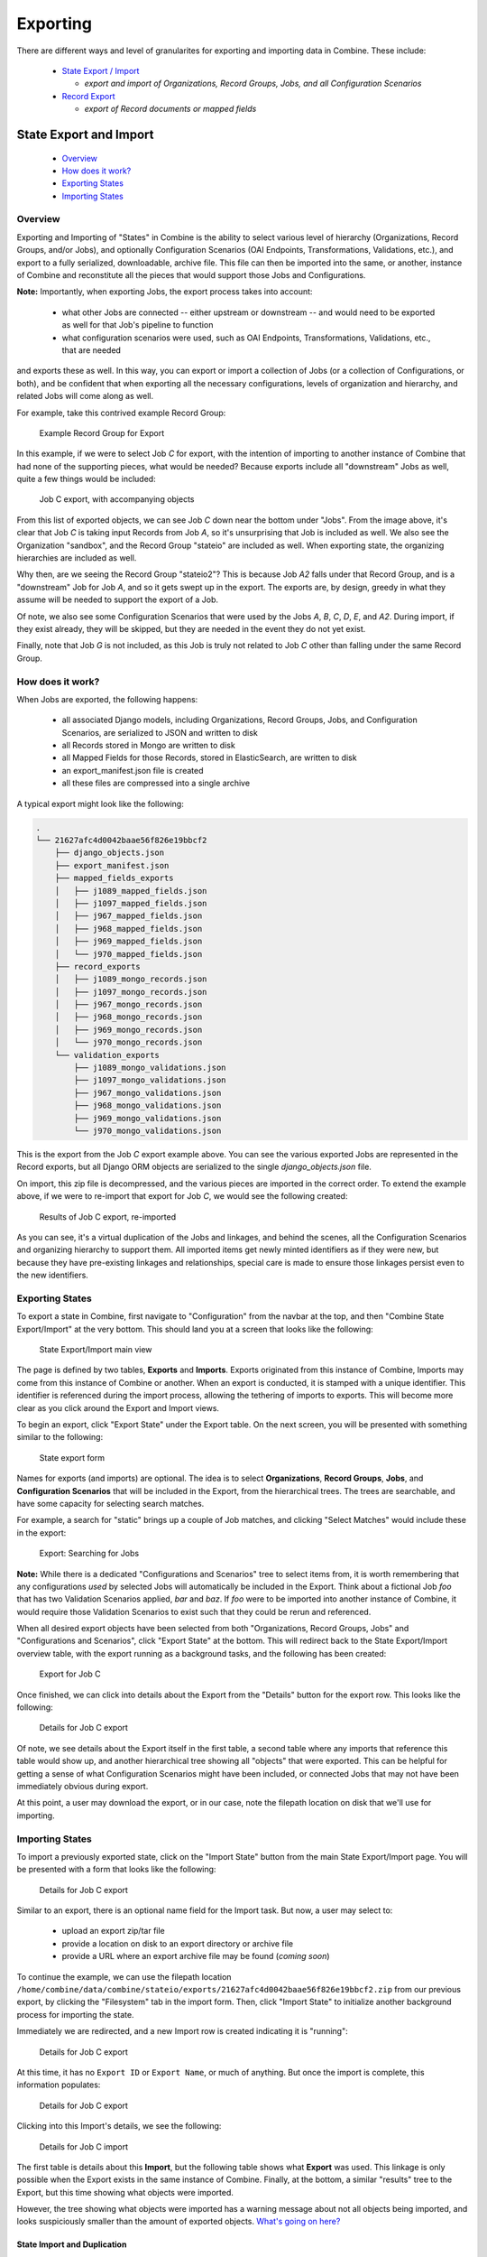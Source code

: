 *********
Exporting
*********

There are different ways and level of granularites for exporting and importing data in Combine.  These include:

  - `State Export / Import <#state-export-and-import>`_

    - *export and import of Organizations, Record Groups, Jobs, and all Configuration Scenarios*

  - `Record Export <#exporting-records>`_  

    - *export of Record documents or mapped fields*


State Export and Import
=======================

  - `Overview <#overview>`_
  - `How does it work? <#id2>`_
  - `Exporting States <#id3>`_
  - `Importing States <#id4>`_


Overview
--------

Exporting and Importing of "States" in Combine is the ability to select various level of hierarchy (Organizations, Record Groups, and/or Jobs), and optionally Configuration Scenarios (OAI Endpoints, Transformations, Validations, etc.), and export to a fully serialized, downloadable, archive file.  This file can then be imported into the same, or another, instance of Combine and reconstitute all the pieces that would support those Jobs and Configurations.

**Note:** Importantly, when exporting Jobs, the export process takes into account:

  - what other Jobs are connected -- either upstream or downstream -- and would need to be exported as well for that Job's pipeline to function
  - what configuration scenarios were used, such as OAI Endpoints, Transformations, Validations, etc., that are needed

and exports these as well.  In this way, you can export or import a collection of Jobs (or a collection of Configurations, or both), and be confident that when exporting all the necessary configurations, levels of organization and hierarchy, and related Jobs will come along as well.

For example, take this contrived example Record Group:

.. figure:: img/sio_rg_example.png
   :alt: Example Record Group for Export
   :target: _images/sio_rg_example.png

   Example Record Group for Export

In this example, if we were to select Job `C` for export, with the intention of importing to another instance of Combine that had none of the supporting pieces, what would be needed?  Because exports include all "downstream" Jobs as well, quite a few things would be included:

.. figure:: img/sio_job_c_export.png
   :alt: Job C export, with accompanying objects
   :target: _images/sio_job_c_export.png

   Job C export, with accompanying objects

From this list of exported objects, we can see Job `C` down near the bottom under "Jobs".  From the image above, it's clear that Job `C` is taking input Records from Job `A`, so it's unsurprising that Job is included as well.  We also see the Organization "sandbox", and the Record Group "stateio" are included as well.  When exporting state, the organizing hierarchies are included as well.

Why then, are we seeing the Record Group "stateio2"?  This is because Job `A2` falls under that Record Group, and is a "downstream" Job for Job `A`, and so it gets swept up in the export.  The exports are, by design, greedy in what they assume will be needed to support the export of a Job.  

Of note, we also see some Configuration Scenarios that were used by the Jobs `A`, `B`, `C`, `D`, `E`, and `A2`.  During import, if they exist already, they will be skipped, but they are needed in the event they do not yet exist.

Finally, note that Job `G` is not included, as this Job is truly not related to Job `C` other than falling under the same Record Group.


How does it work?
-----------------

When Jobs are exported, the following happens:

  - all associated Django models, including Organizations, Record Groups, Jobs, and Configuration Scenarios, are serialized to JSON and written to disk
  - all Records stored in Mongo are written to disk
  - all Mapped Fields for those Records, stored in ElasticSearch, are written to disk
  - an export_manifest.json file is created
  - all these files are compressed into a single archive

A typical export might look like the following:

.. code-block:: text

  .
  └── 21627afc4d0042baae56f826e19bbcf2
      ├── django_objects.json
      ├── export_manifest.json
      ├── mapped_fields_exports
      │   ├── j1089_mapped_fields.json
      │   ├── j1097_mapped_fields.json
      │   ├── j967_mapped_fields.json
      │   ├── j968_mapped_fields.json
      │   ├── j969_mapped_fields.json
      │   └── j970_mapped_fields.json
      ├── record_exports
      │   ├── j1089_mongo_records.json
      │   ├── j1097_mongo_records.json
      │   ├── j967_mongo_records.json
      │   ├── j968_mongo_records.json
      │   ├── j969_mongo_records.json
      │   └── j970_mongo_records.json
      └── validation_exports
          ├── j1089_mongo_validations.json
          ├── j1097_mongo_validations.json
          ├── j967_mongo_validations.json
          ├── j968_mongo_validations.json
          ├── j969_mongo_validations.json
          └── j970_mongo_validations.json

This is the export from the Job `C` export example above.  You can see the various exported Jobs are represented in the Record exports, but all Django ORM objects are serialized to the single `django_objects.json` file.

On import, this zip file is decompressed, and the various pieces are imported in the correct order.  To extend the example above, if we were to re-import that export for Job `C`, we would see the following created:

.. figure:: img/sio_job_c_export_reimport.png
   :alt: Results of Job C export, re-imported
   :target: _images/sio_job_c_export_reimport.png

   Results of Job C export, re-imported

As you can see, it's a virtual duplication of the Jobs and linkages, and behind the scenes, all the Configuration Scenarios and organizing hierarchy to support them.  All imported items get newly minted identifiers as if they were new, but because they have pre-existing linkages and relationships, special care is made to ensure those linkages persist even to the new identifiers.


Exporting States
----------------

To export a state in Combine, first navigate to "Configuration" from the navbar at the top, and then "Combine State Export/Import" at the very bottom.  This should land you at a screen that looks like the following:

.. figure:: img/sio_root.png
   :alt: State Export/Import main view
   :target: _images/sio_root.png

   State Export/Import main view

The page is defined by two tables, **Exports** and **Imports**.  Exports originated from this instance of Combine, Imports may come from this instance of Combine or another.  When an export is conducted, it is stamped with a unique identifier.  This identifier is referenced during the import process, allowing the tethering of imports to exports.  This will become more clear as you click around the Export and Import views.

To begin an export, click "Export State" under the Export table.  On the next screen, you will be presented with something similar to the following:

.. figure:: img/sio_export_form.png
   :alt: State export form
   :target: _images/sio_export_form.png

   State export form

Names for exports (and imports) are optional.  The idea is to select **Organizations**, **Record Groups**, **Jobs**, and **Configuration Scenarios** that will be included in the Export, from the hierarchical trees.  The trees are searchable, and have some capacity for selecting search matches.

For example, a search for "static" brings up a couple of Job matches, and clicking "Select Matches" would include these in the export:

.. figure:: img/sio_export_search.png
   :alt: Export: Searching for Jobs
   :target: _images/sio_export_search.png

   Export: Searching for Jobs

**Note:** While there is a dedicated "Configurations and Scenarios" tree to select items from, it is worth remembering that any configurations *used* by selected Jobs will automatically be included in the Export.  Think about a fictional Job `foo` that has two Validation Scenarios applied, `bar` and `baz`.  If `foo` were to be imported into another instance of Combine, it would require those Validation Scenarios to exist such that they could be rerun and referenced.  

When all desired export objects have been selected from both "Organizations, Record Groups, Jobs" and "Configurations and Scenarios", click "Export State" at the bottom.  This will redirect back to the State Export/Import overview table, with the export running as a background tasks, and the following has been created:

.. figure:: img/sio_export_row.png
   :alt: Export for Job C
   :target: _images/sio_export_row.png

   Export for Job C 

Once finished, we can click into details about the Export from the "Details" button for the export row.  This looks like the following:

.. figure:: img/sio_export_details.png
   :alt: Details for Job C export
   :target: _images/sio_export_details.png

   Details for Job C export

Of note, we see details about the Export itself in the first table, a second table where any imports that reference this table would show up, and another hierarchical tree showing all "objects" that were exported.  This can be helpful for getting a sense of what Configuration Scenarios might have been included, or connected Jobs that may not have been immediately obvious during export.  

At this point, a user may download the export, or in our case, note the filepath location on disk that we'll use for importing.


Importing States
----------------

To import a previously exported state, click on the "Import State" button from the main State Export/Import page.  You will be presented with a form that looks like the following:

.. figure:: img/sio_import_form.png
   :alt: Details for Job C export
   :target: _images/sio_import_form.png

   Details for Job C export

Similar to an export, there is an optional name field for the Import task.  But now, a user may select to:

  - upload an export zip/tar file
  - provide a location on disk to an export directory or archive file
  - provide a URL where an export archive file may be found (*coming soon*)

To continue the example, we can use the filepath location ``/home/combine/data/combine/stateio/exports/21627afc4d0042baae56f826e19bbcf2.zip`` from our previous export, by clicking the "Filesystem" tab in the import form.  Then, click "Import State" to initialize another background process for importing the state.

Immediately we are redirected, and a new Import row is created indicating it is "running":

.. figure:: img/sio_import_running.png
   :alt: Details for Job C export
   :target: _images/sio_import_running.png

   Details for Job C export

At this time, it has no ``Export ID`` or ``Export Name``, or much of anything.  But once the import is complete, this information populates:

.. figure:: img/sio_import_finished.png
   :alt: Details for Job C export
   :target: _images/sio_import_finished.png

   Details for Job C export

Clicking into this Import's details, we see the following:

.. figure:: img/sio_import_details.png
   :alt: Details for Job C import
   :target: _images/sio_import_details.png

   Details for Job C import

The first table is details about this **Import**, but the following table shows what **Export** was used.  This linkage is only possible when the Export exists in the same instance of Combine.  Finally, at the bottom, a similar "results" tree to the Export, but this time showing what objects were imported.  

However, the tree showing what objects were imported has a warning message about not all objects being imported, and looks suspiciously smaller than the amount of exported objects.  `What's going on here? <#state-import-and-duplication>`_

State Import and Duplication
~~~~~~~~~~~~~~~~~~~~~~~~~~~~

When importing, the import process attempts to skip the duplication of:

  - Organizations and Record Groups  
  - Configuration Scenarios

Jobs *are* happily duplicated, as this is often the point of state export / import, and have value even in the duplicate.  But all "supporting" infrastructure like Organizations or Record Groups, or any configuration scenarios like OAI Endpoints, Transformations, or Validations, as long as they function identically, nothing is gained by having a duplicate.

For configuration scenarios, a duplicated is deemed identical when **the name and "payload" of the scenario is identical**.  So, if an export contains a Transformation called ``MODS to Dublin Core``, but one already exists by that name, and the XLST payload is byte-for-byte identical, a new Transformation scenario will *not* be created, and all references will now point to this pre-existing Transformation Scenario.

For Organizations and Record Groups, the decision was a bit more complicated, but feedback suggested it would be most beneficial to have Jobs "slot in" to pre-existing Record Groups if they existed under an identically named Organization.  For example, if Job `C` was exported under Record Group `foo`, which was under Organization `bar`, but a Record Group with name `foo` already exists under an Organization named `bar`, neither will be created, and Job `C` will import under the pre-existing `foo` Record Group.  This decisions hints at the singularly organizational role of Organizations and Record Groups, with their uncontrolled, human readable name as their primary characteristic.


Final Thoughts
--------------

Exporting and Importing State in Combine provides a powerful way to "parachute" data out of Combine, supporting reinstalls, upgrades, or movements to another server.  However, it does not come without complexity.  It is encouraged to experiment with some exports and imports of small Jobs and Record Groups, with varying configuration scenarios applied, to get a feel for what is included in export, and how de-duplication works.

Note, also, that size of exports can get large!  A Job that has 500k records, might actually include:

  - 500k XML records stored in MongoDB
  - 500k documents in ElasticSearch with mapped fields
  - 500k+ Validation failures in MongoDB (small, but potentially numerous)

That's effectively 1.5million documents to export.  If this exists in a "pipeline" with 3 other Jobs of similar size, you're looking at potentially 6 million record exports.  The upside is, all the computation time that went into transformations, validations, field mapping, etc., is complete and included with an import of a state.  The import time is purely I/O to the databases, but it should recreate the "state" of the original export.


Exporting Records
=================

Records can be exported in two ways: a series of XML files aggregating the XML document for each Record, or the Mapped Fields for each Record as structured data.  Records from a Job, or all Published Records, may be exported.  Both are found under the "Export" tab in their respective screens.


Export XML Documents
--------------------

Exporting documents will export the XML document for all Records in a Job or published, distributed across a series of XML files with an optional number of Records per file and a root element ``<root>`` to contain them.  This is for ease of working with outside of Combine, where a single XML document containing 50k, 500k, 1m records is cumbersome to work with.  The default is 500 Records per file.

.. figure:: img/export_documents.png
   :alt: Export Documents tab
   :target: _images/export_documents.png

   Export Documents tab

You may enter how many records per file, and what kind of compression to use (if any) on the output archive file.


Export Mapped Fields
--------------------

Mapped fields from Records may also be exported, in one of two ways:

  - Line-delimited JSON documents (**recommended**)
  - Comma-seperated, tabular .csv file

Both default to exporting all fields, but these may be limited by selecting specific fields to include in the export by clicking the "Select Mapped Fields for Export".

Both styles may be exported with an optional compression for output.


JSON Documents
~~~~~~~~~~~~~~

This is the preferred way to export mapped fields, as it handles characters for field values that may disrupt column delimiters and/or newlines.

.. figure:: img/export_mapped_json.png
   :alt: Export Mapped Fields as JSON documents
   :target: _images/export_mapped_json.png

   Export Mapped Fields as JSON documents

Combine uses `ElasticSearch-Dump <https://github.com/taskrabbit/elasticsearch-dump>`_  to export Records as line-delimited JSON documents.  This library handles well special characters and newlines, and as such, is recommended.  This output format also handles multivalued fields and maintains field type (integer, string).


CSV
~~~

Alternatively, mapped fields can be exported as comma-seperated, tabular data in .csv format.  As mentioned, this does not as deftly handle characters that may disrupt column delimiters

.. figure:: img/export_mapped_json.png
   :alt: Export Mapped Fields as JSON documents
   :target: _images/export_mapped_json.png

   Export Mapped Fields as JSON documents

If a Record contains a mapped field such as ``mods_subject_topic`` that is repeating, the default export format is to create multiple columns in the export, appending an integer for each instance of that field, e.g.,

.. code-block:: text

    mods_subject_topic.0, mods_subject_topic.1, mods_subject_topic.0
    history, michigan, snow

But if the checkbox, ``Export CSV "Kibana style"?`` is checked, all multi-valued fields will export in the "Kibana style" where a single column is added to the export and the values are comma separated, e.g.,

.. code-block:: text

    mods_subject_topic
    history,michigan,snow